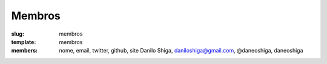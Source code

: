 Membros
#######
:slug: membros
:template: membros
:members: nome, email, twitter, github, site
    Danilo Shiga, daniloshiga@gmail.com, @daneoshiga, daneoshiga
